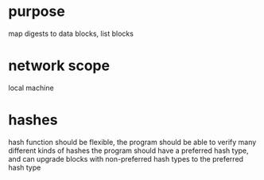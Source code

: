 * purpose
  map digests to data blocks, list blocks

* network scope
  local machine

* hashes
  hash function should be flexible, the program should be able to verify many different kinds of hashes
  the program should have a preferred hash type, and can upgrade blocks with non-preferred hash types to the preferred hash type

